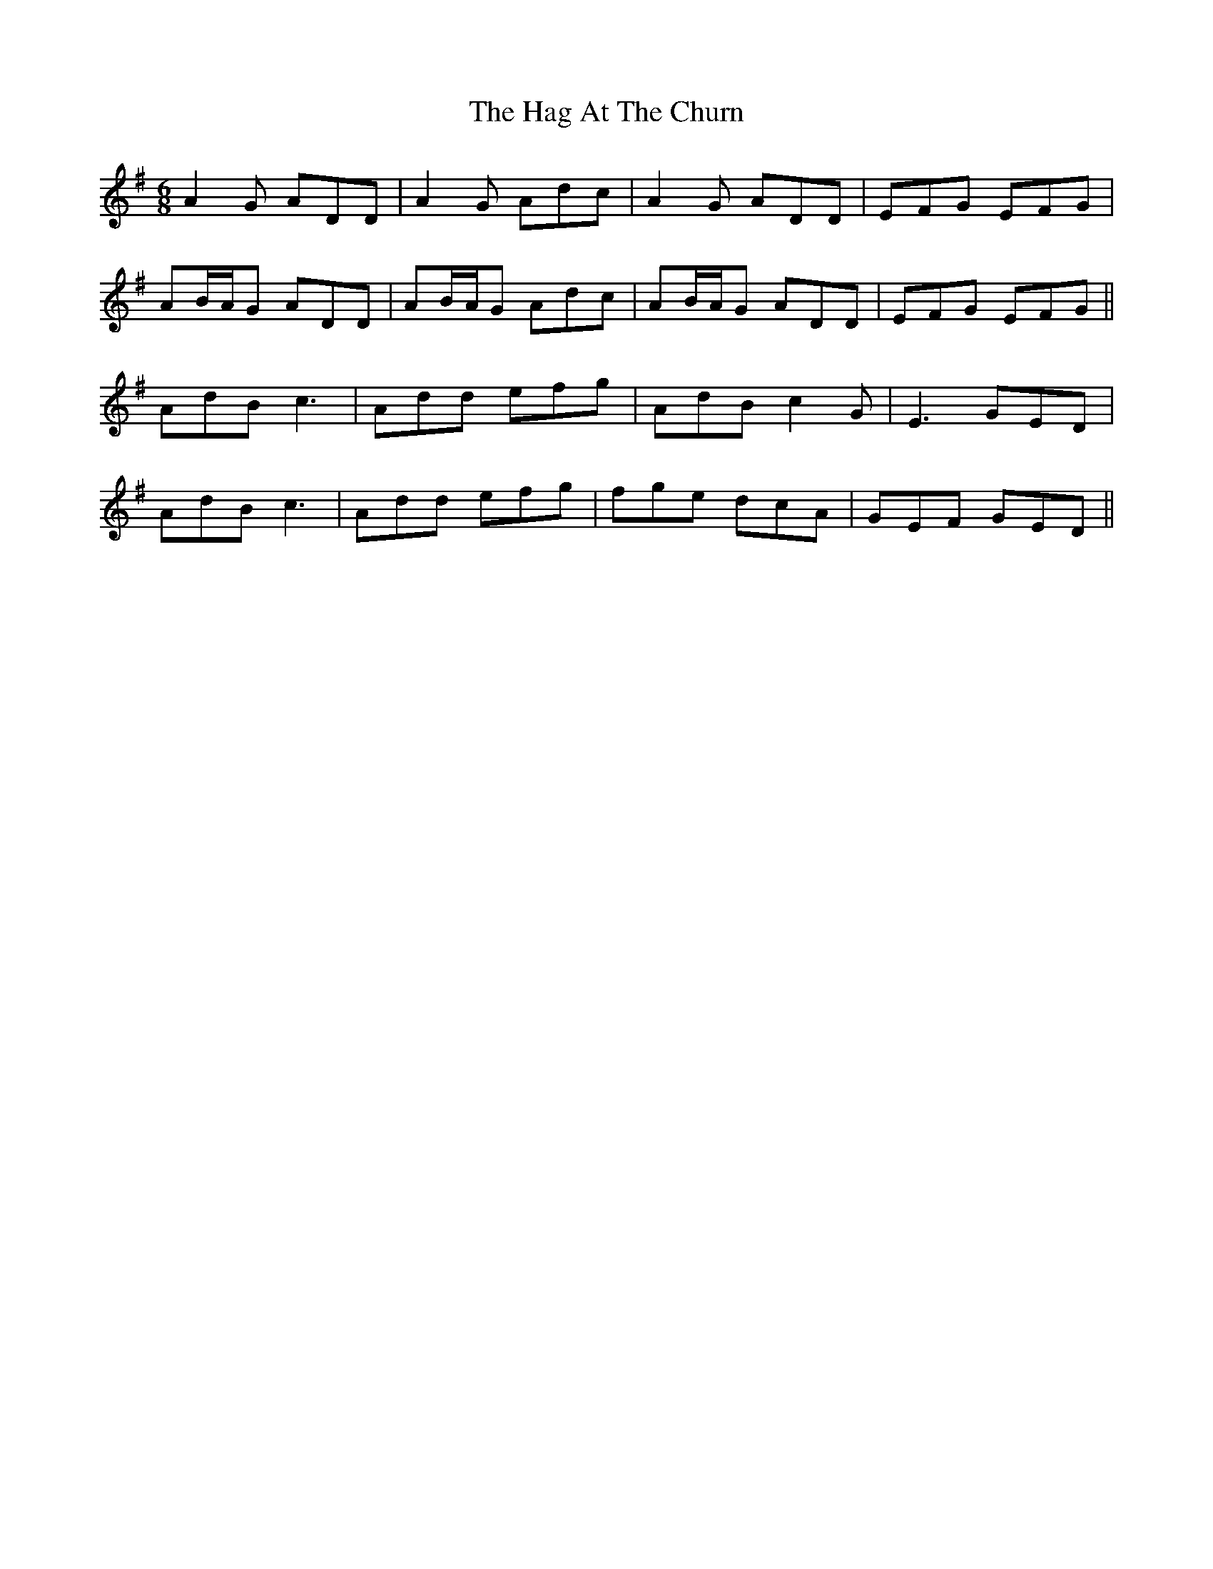 X: 16433
T: Hag At The Churn, The
R: jig
M: 6/8
K: Dmixolydian
A2G ADD|A2G Adc|A2G ADD|EFG EFG|
AB/A/G ADD|AB/A/G Adc|AB/A/G ADD|EFG EFG||
AdB c3|Add efg|AdB c2G|E3 GED|
AdB c3|Add efg|fge dcA|GEF GED||

